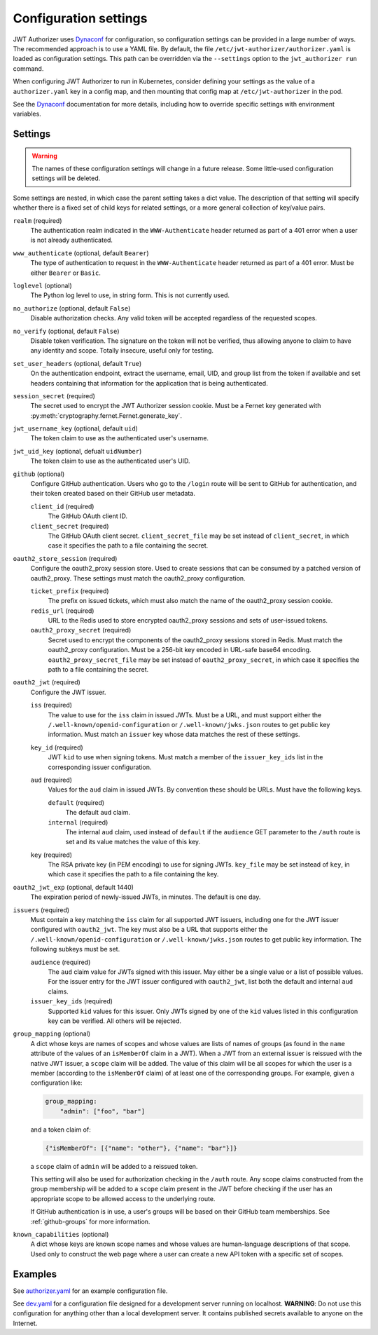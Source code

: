 ######################
Configuration settings
######################

JWT Authorizer uses `Dynaconf`_ for configuration, so configuration settings can be provided in a large number of ways.
The recommended approach is to use a YAML file.
By default, the file ``/etc/jwt-authorizer/authorizer.yaml`` is loaded as configuration settings.
This path can be overridden via the ``--settings`` option to the ``jwt_authorizer run`` command.

.. _Dynaconf: https://dynaconf.readthedocs.io/en/latest/

When configuring JWT Authorizer to run in Kubernetes, consider defining your settings as the value of a ``authorizer.yaml`` key in a config map, and then mounting that config map at ``/etc/jwt-authorizer`` in the pod.

See the `Dynaconf`_ documentation for more details, including how to override specific settings with environment variables.

.. _settings:

Settings
========

.. warning::
   The names of these configuration settings will change in a future release.
   Some little-used configuration settings will be deleted.

Some settings are nested, in which case the parent setting takes a dict value.
The description of that setting will specify whether there is a fixed set of child keys for related settings, or a more general collection of key/value pairs.

``realm`` (required)
    The authentication realm indicated in the ``WWW-Authenticate`` header returned as part of a 401 error when a user is not already authenticated.

``www_authenticate`` (optional, default ``Bearer``)
    The type of authentication to request in the ``WWW-Authenticate`` header returned as part of a 401 error.
    Must be either ``Bearer`` or ``Basic``.

``loglevel`` (optional)
    The Python log level to use, in string form.
    This is not currently used.

``no_authorize`` (optional, default ``False``)
    Disable authorization checks.
    Any valid token will be accepted regardless of the requested scopes.

``no_verify`` (optional, default ``False``)
    Disable token verification.
    The signature on the token will not be verified, thus allowing anyone to claim to have any identity and scope.
    Totally insecure, useful only for testing.

``set_user_headers`` (optional, default ``True``)
    On the authentication endpoint, extract the username, email, UID, and group list from the token if available and set headers containing that information for the application that is being authenticated.

``session_secret`` (required)
    The secret used to encrypt the JWT Authorizer session cookie.
    Must be a Fernet key generated with :py:meth:`cryptography.fernet.Fernet.generate_key`.

``jwt_username_key`` (optional, default ``uid``)
    The token claim to use as the authenticated user's username.

``jwt_uid_key`` (optional, defualt ``uidNumber``)
    The token claim to use as the authenticated user's UID.

``github`` (optional)
    Configure GitHub authentication.
    Users who go to the ``/login`` route will be sent to GitHub for authentication, and their token created based on their GitHub user metadata.

    ``client_id`` (required)
        The GitHub OAuth client ID.

    ``client_secret`` (required)
        The GitHub OAuth client secret.
        ``client_secret_file`` may be set instead of ``client_secret``, in which case it specifies the path to a file containing the secret.

``oauth2_store_session`` (required)
    Configure the oauth2_proxy session store.
    Used to create sessions that can be consumed by a patched version of oauth2_proxy.
    These settings must match the oauth2_proxy configuration.

    ``ticket_prefix`` (required)
        The prefix on issued tickets, which must also match the name of the oauth2_proxy session cookie.

    ``redis_url`` (required)
        URL to the Redis used to store encrypted oauth2_proxy sessions and sets of user-issued tokens.

    ``oauth2_proxy_secret`` (required)
        Secret used to encrypt the components of the oauth2_proxy sessions stored in Redis.
        Must match the oauth2_proxy configuration.
        Must be a 256-bit key encoded in URL-safe base64 encoding.
        ``oauth2_proxy_secret_file`` may be set instead of ``oauth2_proxy_secret``, in which case it specifies the path to a file containing the secret.

``oauth2_jwt`` (required)
    Configure the JWT issuer.

    ``iss`` (required)
        The value to use for the ``iss`` claim in issued JWTs.
        Must be a URL, and must support either the ``/.well-known/openid-configuration`` or ``/.well-known/jwks.json`` routes to get public key information.
        Must match an ``issuer`` key whose data matches the rest of these settings.

    ``key_id`` (required)
        JWT ``kid`` to use when signing tokens.
        Must match a member of the ``issuer_key_ids`` list in the corresponding issuer configuration.

    ``aud`` (required)
        Values for the ``aud`` claim in issued JWTs.
        By convention these should be URLs.
        Must have the following keys.

        ``default`` (required)
            The default ``aud`` claim.

        ``internal`` (required)
            The internal ``aud`` claim, used instead of ``default`` if the ``audience`` GET parameter to the ``/auth`` route is set and its value matches the value of this key.

    ``key`` (required)
        The RSA private key (in PEM encoding) to use for signing JWTs.
        ``key_file`` may be set instead of ``key``, in which case it specifies the path to a file containing the key.

``oauth2_jwt_exp`` (optional, default 1440)
    The expiration period of newly-issued JWTs, in minutes.
    The default is one day.

``issuers`` (required)
    Must contain a key matching the ``iss`` claim for all supported JWT issuers, including one for the JWT issuer configured with ``oauth2_jwt``.
    The key must also be a URL that supports either the ``/.well-known/openid-configuration`` or ``/.well-known/jwks.json`` routes to get public key information.
    The following subkeys must be set.

    ``audience`` (required)
        The ``aud`` claim value for JWTs signed with this issuer.
        May either be a single value or a list of possible values.
        For the issuer entry for the JWT issuer configured with ``oauth2_jwt``, list both the default and internal ``aud`` claims.

    ``issuer_key_ids`` (required)
        Supported ``kid`` values for this issuer.
        Only JWTs signed by one of the ``kid`` values listed in this configuration key can be verified.
        All others will be rejected.

``group_mapping`` (optional)
    A dict whose keys are names of scopes and whose values are lists of names of groups (as found in the ``name`` attribute of the values of an ``isMemberOf`` claim in a JWT).
    When a JWT from an external issuer is reissued with the native JWT issuer, a ``scope`` claim will be added.
    The value of this claim will be all scopes for which the user is a member (according to the ``isMemberOf`` claim) of at least one of the corresponding groups.
    For example, given a configuration like:

    .. code-block:: yaml

       group_mapping:
           "admin": ["foo", "bar"]

    and a token claim of:

    .. code-block:: json

       {"isMemberOf": [{"name": "other"}, {"name": "bar"}]}

    a ``scope`` claim of ``admin`` will be added to a reissued token.

    This setting will also be used for authorization checking in the ``/auth`` route.
    Any scope claims constructed from the group membership will be added to a ``scope`` claim present in the JWT before checking if the user has an appropriate scope to be allowed access to the underlying route.

    If GitHub authentication is in use, a user's groups will be based on their GitHub team memberships.
    See :ref:`github-groups` for more information.

``known_capabilities`` (optional)
    A dict whose keys are known scope names and whose values are human-language descriptions of that scope.
    Used only to construct the web page where a user can create a new API token with a specific set of scopes.

Examples
========

See `authorizer.yaml <https://github.com/lsst/jwt_authorizer/blob/master/example/authorizer.yaml>`__ for an example configuration file.

See `dev.yaml <https://github.com/lsst/jwt_authorizer/blob/master/example/dev.yaml>`__ for a configuration file designed for a development server running on localhost.
**WARNING**: Do not use this configuration for anything other than a local development server.
It contains published secrets available to anyone on the Internet.
